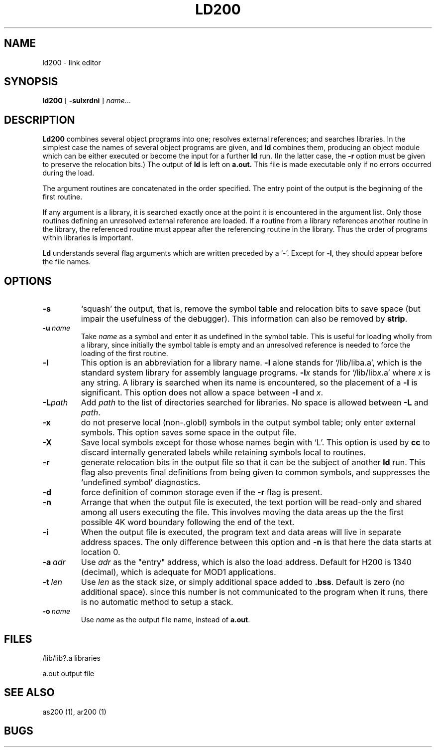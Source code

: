 .TH LD200 1 8/16/73 "binutils-H200" "Honeywell 200/2000 Tools"
.SH NAME
ld200  \-  link editor
.SH SYNOPSIS
.B ld200
[
.B \-sulxrdni
]
.IR name ...
.SH DESCRIPTION
.B Ld200
combines several
object programs into one; resolves external
references; and searches libraries.
In the simplest case the names of several object
programs are given, and
.B ld
combines them, producing
an object module which can be either executed or
become the input for a further
.B ld
run.
(In the latter case, the
.B \-r
option must be given
to preserve the relocation bits.)
The output of
.B ld
is left on
.B a.out.
This file is made executable
only if no errors occurred during the load.

The argument routines are concatenated in the order
specified.  The entry point of the output is the
beginning of the first routine.

If any argument is a library, it is searched exactly once
at the point it is encountered in the argument list.
Only those routines defining an unresolved external
reference are loaded.
If a routine from a library
references another routine in the library,
the referenced routine must appear after the
referencing routine in the library.
Thus the order of programs within libraries
is important.

.B Ld
understands several flag arguments which are written
preceded by a `\-'.
Except for \fB\-l\fR,
they should appear before the file names.

.SH OPTIONS
.TP
\fB\-s\fR
`squash' the output, that is, remove the symbol table
and relocation bits to save space (but impair the
usefulness of the debugger).
This information can also be removed by
.BR strip .
.TP
\fB\-u\fR\ \fIname\fR
Take \fIname\fR as a symbol and enter
it as undefined in the symbol table.  This is useful
for loading wholly from a library, since initially the symbol
table is empty and an unresolved reference is needed
to force the loading of the first routine.
.TP
\fB\-l\fR
This option is an abbreviation for a library name.
\fB\-l\fR
alone stands for `/lib/liba.a', which
is the standard system library for assembly language
programs.
\fB\-l\fIx\fR
stands for `/lib/lib\fIx\fR.a' where \fIx\fR is any string.
A library is searched when its name is encountered,
so the placement of a \fB\-l\fR
is significant. This option does not allow a space between
\fB\-l\fR and \fIx\fR.
.TP
\fB\-L\fIpath\fR
Add \fIpath\fR to the list of directories searched for libraries.
No space is allowed between \fB\-L\fR and \fIpath\fR.
.TP
\fB\-x\fR
do not preserve local
(non-.globl) symbols in the output symbol table; only enter
external symbols.
This option saves some space in the output file.
.TP
\fB\-X\fR
Save local symbols
except for those whose names begin with `L'.
This option is used by
.B cc
to discard internally generated labels while
retaining symbols local to routines.
.TP
\fB\-r\fR
generate relocation bits in the output file
so that it can be the subject of another
.B ld
run.
This flag also prevents final definitions from being
given to common symbols,
and suppresses the `undefined symbol' diagnostics.
.TP
\fB\-d\fR
force definition of common storage
even if the
.B \-r
flag is present.
.TP
\fB\-n\fR
Arrange that
when the output file is executed,
the text portion will be read-only and shared
among all users executing the file.
This involves moving the data areas up the the first
possible 4K word boundary following the
end of the text.
.TP
\fB\-i\fR
When the output file is executed, the program
text and data areas will live in separate address spaces.
The only difference between this option
and
.B \-n
is that here the data starts at location 0.
.TP
\fB\-a\fR\ \fIadr\fR
Use \fIadr\fR as the "entry" address, which is also the load address.
Default for H200 is 1340 (decimal), which is adequate for MOD1 applications.
.TP
\fB\-t\fR\ \fIlen\fR
Use \fIlen\fR as the stack size, or simply additional space added to \fB.bss\fR.
Default is zero (no additional space). since this number is not communicated
to the program when it runs, there is no automatic method to setup a stack.
.TP
\fB\-o\fR\ \fIname\fR
Use \fIname\fR as the output file name, instead of \fBa.out\fR.
.PP
.SH FILES
/lib/lib?.a   libraries

a.out   output file
.SH "SEE ALSO"
as200 (1), ar200 (1)
.SH BUGS
